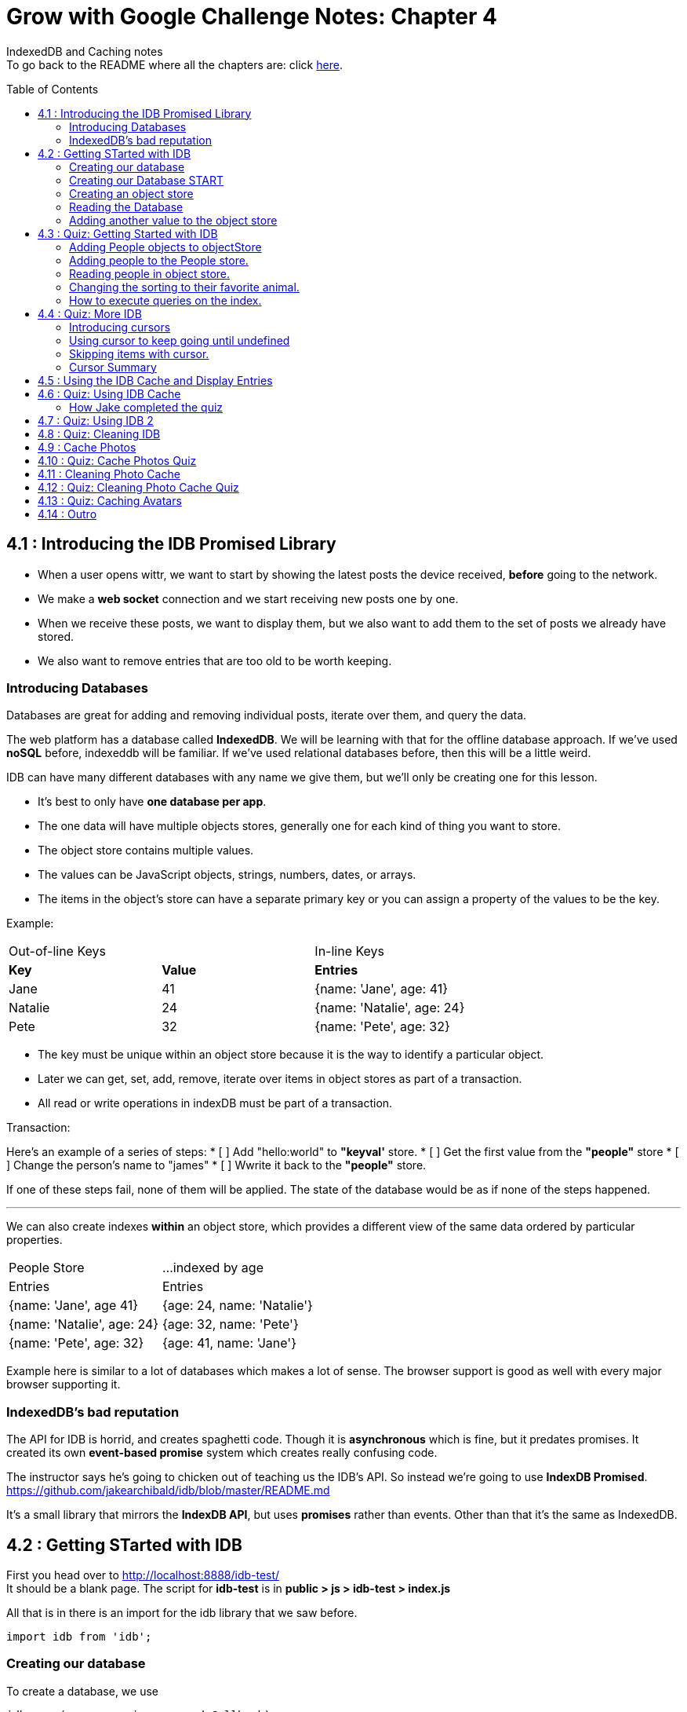:library: Asciidoctor
:toc:
:toc-placement!:


= Grow with Google Challenge Notes: Chapter 4

IndexedDB and Caching notes +
To go back to the README where all the chapters are: click link:README.asciidoc[here].


toc::[]

== 4.1 : Introducing the IDB Promised Library 

* When a user opens wittr, we want to start by showing the latest posts the device received, *before* going to the network.
* We make a *web socket* connection and we start receiving new posts one by one. 
* When we receive these posts, we want to display them, but we also want to add them to the set of posts we already have stored. 
* We also want to remove entries that are too old to be worth keeping. 

=== Introducing Databases
Databases are great for adding and removing individual posts, iterate over them, and query the data.

The web platform has a database called *IndexedDB*. We will be learning with that for the offline database approach. 
If we've used *noSQL* before, indexeddb will be familiar. If we've used relational databases before, then this will be a little weird. 

IDB can have many different databases with any name we give them, but we'll only be creating one for this lesson. 

* It's best to only have *one database per app*.
* The one data will have multiple objects stores, generally one for each kind of thing you want to store. 
* The object store contains multiple values. 
* The values can be JavaScript objects, strings, numbers, dates, or arrays.
* The items in the object's store can have a separate primary key or you can assign a property of the values to be the key.

Example: 

|===
| Out-of-line Keys | | In-line Keys
| *Key* | *Value* | *Entries* 
| Jane | 41 | {name: 'Jane', age: 41}
| Natalie | 24 | {name: 'Natalie', age: 24}
| Pete | 32 | {name: 'Pete', age: 32} 
|===

* The key must be unique within an object store because it is the way to identify a particular object.
* Later we can get, set, add, remove, iterate over items in object stores as part of a transaction.
* All read or write operations in indexDB must be part of a transaction.

Transaction: 

Here's an example of a series of steps:
* [ ] Add "hello:world" to *"keyval'* store.
* [ ] Get the first value from the *"people"* store 
* [ ] Change the person's name to "james"
* [ ] Wwrite it back to the *"people"* store.

If one of these steps fail, none of them will be applied. The state of the database would be 
as if none of the steps happened. 

''''

We can also create indexes *within* an object store, which provides a different view of the same 
data ordered by particular properties. 


|===
| People Store | ...indexed by age
| Entries | Entries 
| {name: 'Jane', age 41} | {age: 24, name: 'Natalie'}
| {name: 'Natalie', age: 24} | {age: 32, name: 'Pete'}
| {name: 'Pete', age: 32} | {age: 41, name: 'Jane'} 
|===

Example here is similar to a lot of databases which makes a lot of sense. The browser support 
is good as well with every major browser supporting it. 

=== IndexedDB's bad reputation

The API for IDB is horrid, and creates spaghetti code. 
Though it is *asynchronous* which is fine, but it predates promises. It created its own *event-based promise* system which creates really 
confusing code.  

The instructor says he's going to chicken out of teaching us the IDB's API. So instead 
we're going to use *IndexDB Promised*. link:https://github.com/jakearchibald/idb/blob/master/README.md[]

It's a small library that mirrors the *IndexDB API*, but uses *promises* rather than events. Other than that 
it's the same as IndexedDB.

== 4.2 : Getting STarted with IDB 

First you head over to link:http://localhost:8888/idb-test/[] +
It should be a blank page. The script for *idb-test* is in *public > js > idb-test > index.js*

All that is in there is an import for the idb library that we saw before. 
----
import idb from 'idb';
----

=== Creating our database 

To create a database, we use 

----
idb.open(name, version, upgradeCallback)
----

idb.open() takes in 3 parameters: 

* name 
* version
* upgradeCallback - a callback to set the database up. 

=== Creating our Database START 

under the import, we create our database 

----
idb.open('test-db', 1, function(upgradeDb) {})


----

* The function will be called if the browser hasn't heard about this database before or if the version 
it knows about is less than this numbe here.

* The function uses the parameter *upgradeDb* which we use to define the database.

* To ensure the DB integrity, this is the *only* place we can create and remove object stores and indexes.

=== Creating an object store 

The original syntax for creating goes something like this:

----
var objectStore = db.createObjectStore("toDoList", { keyPath: "taskTitle" });
----

The original syntax for adding an item inside.

----
var request = objectStore.put(myItem, optionalKey);
----
NOTE: It is value, key instead of the usual key, value.

''''

For our project, we will create an object store called keyVal. This store has a key that's separate to the data and does this 
by default, which is what we want for a keyValStore.

----
var keyVal = upgradeDb.createObjectStore('keyval');
----

We want to add some content. 

In the library docs that an object store has methods which behave the same as IDB, except they return a promise. 
The library is way more usable than plain IDB.

----
keyValStore.put('world', 'hello')
----

* We finished setting up our database. *.open* returns a promise that resolves with a database object.
* Jake stored the database in the variable *dbPromise*. Now we can use that database object to get and set items in the database.

Here's how it would look like alltogether so far:
----
const dbPromise = idb.open('test-db', 1, (upgradeDb) => {
  const keyValStore = upgradeDb.createObjectStore('keyval');
  keyValStore.put("world", "hello");
  return;
}); 
----
and in dev tools the result should look like this: 

image:img/idb1.png[]

''''
=== Reading the Database
So now for *reading* the database! +

* we need to create a transaction. The function to do this 
is *db.transaction()* with the *keyval* object store. 
----
const tx = db.transaction('keyval');
----

* Then we call the object store (*keyValStore*), passing in the name of the object store I want, *keyval*.
----
const keyValStore = tx.objectStore('keyval')
----

NOTE: It may be repetitive, but there's a possibility that you'll have a transaction that uses multiple objects stores.

* we call .get() on the object store and pass the key I'm interested in such as "*hello*". 

----
return keyValStore.get('hello');
----

It will return a promise, which resolves to the value I'm looking for.

----
.then( val => console.log(`The value of "hello" is: ${val}`))

or 

.then(function(val) {
    console.log('The value of "hello" is:', val);
}
----

Here's how they look all together for reading the object store 

----
dbPromise.then(db => {
  const tx = db.transaction('keyval');
  const keyValStore = tx.objectStore('keyval');
  return keyValStore.get('hello');
}).then(val => console.log(`The value of "hello" is: ${val}`))
----

When you refresh in console in devtools, you should get: 

*The value of "hello" is: world*

''''
=== Adding another value to the object store 

Now if we want to add another value to the object store. To do that, we need to create 
a transaction just as we did before, but this time we specify that we want to *read and write* this time.

----
dbPromise.then(function(db) {
    var tx = db.transaction('keyval', 'readwrite' );
    var keyValStore = tx.objectStore('keyval');
    keyValStore.put('bar', 'foo');
}
----

when using *.put*, it returns a promise. This promise doesn't mean it will work. As a reminder, 
if any part of the operation fails, the whole operation will fail. Which is kind of a good thing because none of the 
operation will be in a half finished state. So either all happens or none of it happens. 

----
return tx.complete;
----

transaction.complete is a promise that filfills if and when the transaction completes, and it rejects if it fails.

Once the transaction completes, I'm going to log a success message: 

----
.then(function() {
    console.log('Added foo:bar to keyval')
})
----

Here's how they look like all together in an ES6 practice version. 

----
dbPromise.then(db => {
  const tx = db.transaction('keyval', 'readwrite');
  var keyValStore = tx.objectStore('keyval');
  keyValStore.put('bar', 'foo');
  return tx.complete;
}).then(_ => console.log(`Added foo:bar to keyval`));
----

and get this result in console: *Added foo:bar to keyval* and this in the idb database +
image:img/idb2.png[]


== 4.3 : Quiz: Getting Started with IDB 

You don't have to, but if you want to ready the template for the quiz, you can type in: +
----
git reset --hard 
git checkout page-skeleton
----

* Just in case you forget where the IDB index is for editing, it's in: + 
public > js > idb-test > index.js

* TODO: in the keyval store, set "favoriteAnimal" as the key and an animal as your value. eg: cat or dog. 

''''
Code Refresher: +
====
* Create a function for *dbPromise* with a *read and write* transaction. 
----
dbPromise.then(db => {
  const tx = db.transaction('keyval', 'readwrite');
})
----

* Then we have to have a place to store the information to.
----
const keyValStore = tx.objectStore('keyval');
----

* The process of actually adding the key and value. Don't forget to return the information.
----
keyValStore.put('animalOfChoice', 'favoriteAnimal');
return tx.complete;
----
====

* Once you've completed the task, check to see if the entry was submitted into the devtool's database. If you don't see it right away, try refreshing it.

NOTE: Make sure you're in localhost:8888/idb-test.

* Once you see the entry, head on over to the setting's page and type in test ID: *idb-animal* and you should see the message: *Yay! Your favorite animal is "animalYouPicked*


''''
The answer should have been: 

----
dbPromise.then(function(db) {
    const tx = db.transaction('keyval', 'readwrite');
    const keyvalStore = tx.objectStore('keyval');
    keyvalStore.put('manatee', 'favoriteAnimal');
    return tx.complete;
}).then(_ => console.log("added an animal"));
----

''''
==== Adding People objects to objectStore 

So far we've created a *key/value* objects store, but now we want to create a different 
store with objects all of the same kind. Such as *people*. To do that, we need to create another ObjectStore. 
To create a different objectstore, we need to do that in indexes within the upgrade function.

NOTE: You need to bump the version of the .open() for the upgradeDb function to run again for the new addition we're going to put in.

* We create a new objectStore called *People*. It's not going to have separate keys, instead the name property of 
the objects inside will be the key.

----
keyValStore.put('people', { keyPath: 'name'});
----

Here Jake mentions that in the real world, people will have the same name, but in this case, we're just going to assume people have different names.

WARNING: If we try to run the code now, it will fail because *createObjectStore* has already been created.

IDB has a workaround to that problem. +
Introducing: *oldVersion* in conjuction with link:https://www.w3schools.com/js/js_switch.asp[switch()] statement to let you know which to run if a certain version. +
We use the switch and oldversion to surround each of the createObjectStore to control which ones to run when.

----
switch(upgradeDb.oldVersion) {
  case 0;
    var keyValStore = upgradeDb.createObjectStore('keyval');
    keyValStore.put("world", "hello");
  case 1;
    upgradeDb.createObjectStore('people', { keyPath: 'name'})
}
----

So if the version is 0, it sets up the 'keyval' store, if the version is 1, we set up the 'people' store.

NOTE: Usually with switch statements, there's a *break* after each case, but we don't want to do that here because if the browser hasn't 
set up this database at all before, it'll start with case 0. It will create the key object store, but it will continue and create the object store.

''''
=== Adding people to the People store.

* *Step 1* : Create the transaction for people and make it read/write.
----
dbPromise.then(function(db) {
  var tx = db.transaction('people', 'readwrite');
  var peopleStore = tx.objectStore('people');
})
----

* *Step 2* : Adding a person. Putting in their name, age, and their favorite animal.

----
peopleStore.put({
  name: 'Sam Munoz',
  age: 25,
  favoriteAnimal: 'dog'
}); 
return tx.complete
----

NOTE: we just put in *.put()* without a key this time. Because when we created the objectStore, we specified the key was { keyPath: 'name'}. So the *name* of the object is the key.

* *Step 3*: Now we can add a success console message. 

----
.then(function() {
  console.log('People added')
})
----

Here, Jake added a lot more people objects into the list...

=== Reading people in object store. 

We have to create a transaction for people again. 

* *Step 1* : We get ahold of the people object store with transaction again.
----
db.Promise.then(function(db) {
  var tx = db.transaction('people');
  var peopleStore = tx.objectStore('people')
})
----

* *Step 2* : We use *.getAll()* Which returns a promise for all the object in the store.

----
return peopleStore.getAll();
----

* *Step 3*: Then we log the information.

----
.then(function(people) {
  console.log('People:', people);
})
----

By default it will be sorted alphabetically by their name since that is the key.

=== Changing the sorting to their favorite animal.

This is where indexes come in. 
Indexes can only be created as part of a version upgrade and put inside the .open() function.

* *Step 1* : Bump the version number. 
* *Step 2* : Add an index to our switch case. 
* *Step 3* : First we need to get ahold of the *person* object store using transaction again.

----
case 2: 
  var peopleStore = upgradeDb.transaction.objectStore('people')
----

* *Step 4* : Now that we have the store, we have to create the index called *animal* which will sort by 'favoriteAnimal' property.

----
peopleStore.createIndex('animal', 'favoriteAnimal')
----

* *Step 5* : Now for actually using it. We go back to where we were reading *people* +
here's the original that we wrote: 
----
db.Promise.then(function(db) {
  var tx = db.transaction('people');
  var peopleStore = tx.objectStore('people');

  return peopleStore.getAll();
}).then(function(people) {
  console.log('People:', people);
})
----

* *Step 6* : first we create a new index from the object store by *animal*
----
var animalIndex = peopleStore.index('animal')
----

* *Step 7* : Then we modify *.get()*. Instead of returning peopleStore, we're returning *animalIndex*.

Now when we refresh the browser to see the changes, they're sorted by their favoriteAnimals.

=== How to execute queries on the index.

Using *.getAll()* you can put a specific key to search for. Such as *.getAll('cat')*.


== 4.4 : Quiz: More IDB 

This we need to get the same template as Jake's 

----
git reset --hard 
git checkout task-idb-people
----

* We need to create an index for *people* ordered by *age* inside the upgrade function.
* At the bottom of the code we need to log out all the people in that order. 

Code Refresher: 
====
This is kind of a spoiler, but I figured it was copying what you last did anyway.


* Add an index to the createObject function and use switch.
----
  case 3:
  var peopleStore = upgradeDb.transaction.objectStore('people'); // first access the people database.
  peopleStore.createIndex('age', 'age');  //Then create a new index (create the new name, the key that we'll sort with)
----

To read and console.log our result.
----
dbPromise.then(function(db) {
    var tx = db.transaction('people');
    var peopleStore = tx.objectStore('people'); // first access the people objectstore.

    var ageIndex = peopleStore.index('age'); // We also access the index we created earlier and we store it in ageIndex.
  
    return ageIndex.getAll();  // return what we stored in ageIndex.
  }).then(function(age) {
    console.log('age:', age);    // the logged info and sorted by age.
  });
----
====

NOTE: Be sure to change the version # and also, the *TODO:* in the createObject function was after the curly bracket. Your new created Index should be inside with the others.

* once done, we should see the changes in the browser's console and there will be *age* section in people's database.

* To confirm the changes, go to the setting's page and type in the test ID: *idb-age*. You should see the message *Yay! The age index is working*.

=== Introducing cursors
We've been getting items out of the store, but now we can go through them one at a time using cursors.


Using the age property that we created, instead of calling getAll(), we're going to *open a cursor*.
----
return ageIndex.openCursor();
----

That will return a promise for a cursor object representing the first item in the index or undefined if there isn't one. But if it 
is undefined, we're going to do a usual return. 

----
.then(function(cursor) {
  if {!cursor) return;
})
----

otherwise we'll just log it 

----
console.log('Cursored at:', cursor.value.name);
----

The first person in the index is in *cursor.value*.

Next we insert this code to move on to the next item.
----
return cursor.continue();
----
This returns a promise for a cursor representing the next item or undefined if there isn't one.

''''
=== Using cursor to keep going until undefined
Now if we want this to keep going until it becomes undefined, this is where it gets trickly.

*Step 1* : you can name the function we're in. 

-----
.then(function logPerson(cursor) {...})
-----

*Step 2* Then we can call it once cursor.continue resolves.

----
return cursor.continue().neth(logPerson);
---- 

What this does is that it creates an asynchronous loop until cursor is undefined which is the end of the list.

----
.then(function() {
  console.log('Done cursoring');
})
----


=== Skipping items with cursor. 

Let's say you want to skip the first two items, here is what you'd put. 
-----
.then(function(cursor) {
  if (!cursor) return;
  return cursor.advance(2);
})
-----

=== Cursor Summary
''''
So far it just shows a complicated way of using .getAll(), but cursors become really useful 
when you want to modify items as you're looping through. You can use your cursor to: +

* cursor.update(newValue) to change the value.
* cursor.delete() to remove it.

''''

This is the basics for what we'll be covering in the lesson. It's the basic API. 

If you want to play with the code that Jake was writing...

----
git reset --hard 
git checkout idb-cursoring
----

== 4.5 : Using the IDB Cache and Display Entries 

The objective is to create a database that stores the posts.

When wittr loads via a service worker, it does so without going to the network. It fetches the page skeleton and assets straight from the cache.

At the moment we have to go to the network for posts. We're going to change that. We want to get the posts from the offline stored database and display them. Then we want to connect the web socket to get updated posts once we're online. Web sockets bypass both the service worker and the http cache. As the new posts
arrive, we'll add them to our database for next time. 

* *Step 1* : We need to populate the database, but deal with displaying the contents later. First we need to inspect our websocket code. Head to public>js>main>inddexController.js
  . There is a method that is called to open the web socket.


    this._openSocket();



open a connection to the server for live updates

  IndexController.prototype._openSocket = function() {
    var indexController = this;
    var latestPostDate = this._postsView.getLatestPostDate();

  
In this methodd, we can see a listener for the message event.
var ws = new WebSocket(socketUrl.href);


And that hands off to *onSocketMessage*, passing in the data it receives. 

----
ws.addEventListener('message', function(event) {
  requestAnimationFrame(function() {
    indexController._onSocketMessage(event.data)
  })
})
----

Then *._onSocketMessage* parses the data with JSON, then passes it to *addPost*.

----
IndexController.prototype._onSocketMessage = function(data) {
  var messages = JSON.parse(data);
  this._postsView.addPosts(messages);
}
----

* *Step 2* : We are going to look at the data that was received by adding in a console.log.

----
IndexController.prototype._onSocketMessage = function(data) {
  var messages = JSON.parse(data);
  console.log(messages);
  this._postsView.addPost(message);
}
----

Once you select *update on reload* for service worker and refresh the page, you'll receive this 
into console: + 
image:img/idb3.png[] + 

And more keeps getting added into console when wittr adds a new post. What we want to do is pass this information 
to IndexedDB.

There's an obvious primary key here, *id* 

image:img/idb4.png[] +

And we want to display this information in the order of their *date* so we'll need to create an *index* based on their *time*.


== 4.6 : Quiz: Using IDB Cache 

We're going to create a database for wittr! Yay! The moment I've been waiting for. +
Okay, so first we need to ready the template. 

----
git reset --hard 
git checkout task-idb-store 
----

We're going to be editing wittr right in index Controller. Which is in: +
public > js> main > IndexController.js

Inside a constructor function IndexController(container) {....}, they've created 
a promise for our database by calling *openDatabase*
----
this._dbPromise = openDatabase();
----

The *openDatabase() function* is incomplete and it's our job to complete it.

* *Step 1* : First we create our database
  . Inside *openDatabase()*
  . Create a database called *wittr*. 
  . It has an *objectStore called wittrs*
  . *id* as its key
  . index is called *by-date* which will sort by the *time property*.

In  *_onSocketMessage* the database has been fetched. +

* *Step 2* : We need to add each of the messages to the wittr store.  
* *Step 3* : Confirm that the changes were made by searching for the database that was added by *date*. 

Should look something like this: +
image:img/idb5.png[] +

* *Step 4* : Confirm again in the setting's page(localhost:8889) in the test ID enter: *idb-store* and you should see the message *The database is set up and populated!*

Code Refresher 

====
To actually create the database
----
idb.open('name_of_database', version_#, The function that gets run when starting the database for the first time or if the version number is more than the last time this was run.)
----

Adding the database

----
var name = upgradeDb.createObjectStore('aSubName', { keyPath:'id'});  // The *ID* will be the primary key.
----

Adding an index from original
----
name.createIndex('by-date', 'time');
----

''''
Now what to put in it.

We always have to do the usual retrieving the database. 
----
var tx = db.transaction('aSubName', 'readwrite');
var keyValStore = tx.objectStore('aSubName')
----

This lesson they want you to store *messages* into the database. +
We need to *iterate* the messages array and put it in *keyValStore*. There are a number of ways to do this.

----
ForEach

messages.forEach(function(message) {
  keyValStore.put(message);
})

For...of loop

for (const message of messages) {
  keyValStore.put(message);
}
----
====

[NOTE]
====
When creating the database. You don't need to store it into a variable with a name since we're not going to be calling it by its name. Since it's in a 
function, you just need to return it. So it'll look like this: + 
-----
return idb.open(){...}
-----
====

=== How Jake completed the quiz 

Creating the database 

----
return idb.open('wittr', 1, function(upgradeDb) {
  var store = upgradeDb.createObjectStore('wittrs', {keyPath: 'id'});
  store.createIndex('by-date', 'time');
})
----

Everything works. The database is open and working, but now we just need to put *messages* in it.

Inside *_dbPromise.then*'s function

----
var tx = db.transaction('wittrs', 'readwrite');
var store = tx.objectStore('wittrs');
messages.forEach(function(message) {
  store.put(message);
})

----

== 4.7 : Quiz: Using IDB 2

Now that we've put messages into the database, we want to show them. Now we want to get posts that are in 
the database and display them before connecting to the web socket that gets us newer posts. 

Let's ready the template! 
----
git reset --hard 
git checkout task-show-stored
----

We are still working with wittr, so we'll be editing in *indexController.js*. On the previous lesson we were calling _opensocket in the constructor. Now
we're calling *_showcachedMessages* [underline]#then# we will open the socket. 

----
this._showCachedMessages().then(function() {
  indexController._openSocket();
})
----

Currently our *showCachedMessages* is rather empty. This is where we come in. 

* *Step 1* : We have to get the messages out of the database and pass them to this method: +
----
indexController._postsView.addPosts(messages)
---- 
* *Step 2* : Make sure they're in date descending order. 
* *Step 3* : Once you're done making changes to the code, make sure you bump the version inside the service worker script.
* *Step 4* : Once done with that, you can test it out by going to setting's page and set *offline* mode and should still see the posts on wittr. 
* *Step 5* : To confirm again, in the settings page go back to *online mode* and in the test ID enter: *idb-show* 


== 4.8 : Quiz: Cleaning IDB 
== 4.9 : Cache Photos 
== 4.10 : Quiz: Cache Photos Quiz 
== 4.11 : Cleaning Photo Cache 
== 4.12 : Quiz: Cleaning Photo Cache Quiz 
== 4.13 : Quiz: Caching Avatars
== 4.14 : Outro